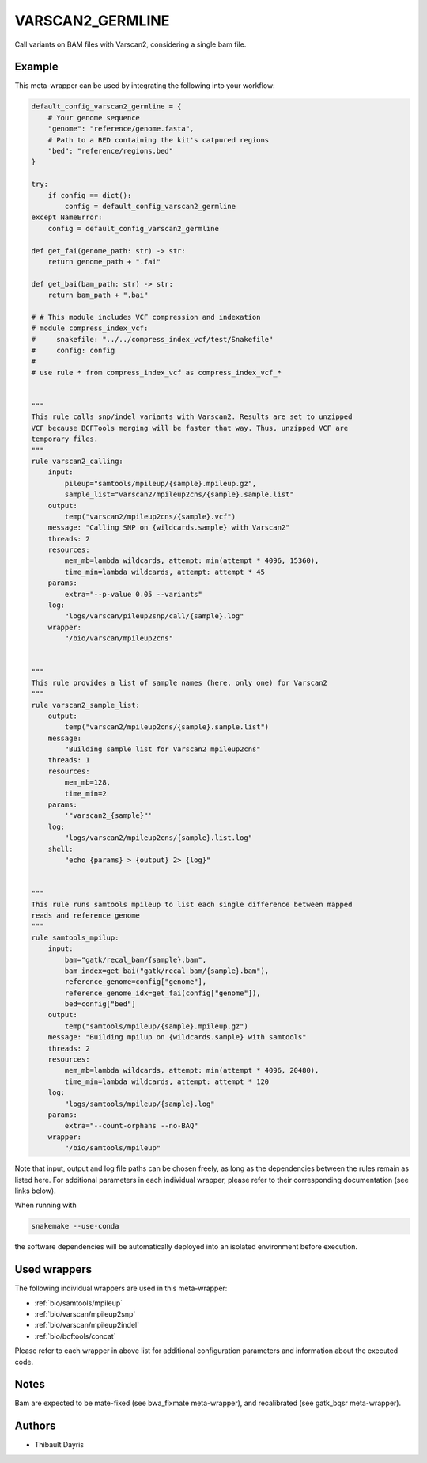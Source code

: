 .. _`varscan2_germline`:

VARSCAN2_GERMLINE
=================

Call variants on BAM files with Varscan2, considering a single bam file.


Example
-------

This meta-wrapper can be used by integrating the following into your workflow:

.. code-block:: python

    default_config_varscan2_germline = {
        # Your genome sequence
        "genome": "reference/genome.fasta",
        # Path to a BED containing the kit's catpured regions
        "bed": "reference/regions.bed"
    }

    try:
        if config == dict():
            config = default_config_varscan2_germline
    except NameError:
        config = default_config_varscan2_germline

    def get_fai(genome_path: str) -> str:
        return genome_path + ".fai"

    def get_bai(bam_path: str) -> str:
        return bam_path + ".bai"

    # # This module includes VCF compression and indexation
    # module compress_index_vcf:
    #     snakefile: "../../compress_index_vcf/test/Snakefile"
    #     config: config
    #
    # use rule * from compress_index_vcf as compress_index_vcf_*


    """
    This rule calls snp/indel variants with Varscan2. Results are set to unzipped
    VCF because BCFTools merging will be faster that way. Thus, unzipped VCF are
    temporary files.
    """
    rule varscan2_calling:
        input:
            pileup="samtools/mpileup/{sample}.mpileup.gz",
            sample_list="varscan2/mpileup2cns/{sample}.sample.list"
        output:
            temp("varscan2/mpileup2cns/{sample}.vcf")
        message: "Calling SNP on {wildcards.sample} with Varscan2"
        threads: 2
        resources:
            mem_mb=lambda wildcards, attempt: min(attempt * 4096, 15360),
            time_min=lambda wildcards, attempt: attempt * 45
        params:
            extra="--p-value 0.05 --variants"
        log:
            "logs/varscan/pileup2snp/call/{sample}.log"
        wrapper:
            "/bio/varscan/mpileup2cns"


    """
    This rule provides a list of sample names (here, only one) for Varscan2
    """
    rule varscan2_sample_list:
        output:
            temp("varscan2/mpileup2cns/{sample}.sample.list")
        message:
            "Building sample list for Varscan2 mpileup2cns"
        threads: 1
        resources:
            mem_mb=128,
            time_min=2
        params:
            '"varscan2_{sample}"'
        log:
            "logs/varscan2/mpileup2cns/{sample}.list.log"
        shell:
            "echo {params} > {output} 2> {log}"


    """
    This rule runs samtools mpileup to list each single difference between mapped
    reads and reference genome
    """
    rule samtools_mpilup:
        input:
            bam="gatk/recal_bam/{sample}.bam",
            bam_index=get_bai("gatk/recal_bam/{sample}.bam"),
            reference_genome=config["genome"],
            reference_genome_idx=get_fai(config["genome"]),
            bed=config["bed"]
        output:
            temp("samtools/mpileup/{sample}.mpileup.gz")
        message: "Building mpilup on {wildcards.sample} with samtools"
        threads: 2
        resources:
            mem_mb=lambda wildcards, attempt: min(attempt * 4096, 20480),
            time_min=lambda wildcards, attempt: attempt * 120
        log:
            "logs/samtools/mpileup/{sample}.log"
        params:
            extra="--count-orphans --no-BAQ"
        wrapper:
            "/bio/samtools/mpileup"

Note that input, output and log file paths can be chosen freely, as long as the dependencies between the rules remain as listed here.
For additional parameters in each individual wrapper, please refer to their corresponding documentation (see links below).

When running with

.. code-block:: bash

    snakemake --use-conda

the software dependencies will be automatically deployed into an isolated environment before execution.



Used wrappers
---------------------

The following individual wrappers are used in this meta-wrapper:


* :ref:`bio/samtools/mpileup`

* :ref:`bio/varscan/mpileup2snp`

* :ref:`bio/varscan/mpileup2indel`

* :ref:`bio/bcftools/concat`


Please refer to each wrapper in above list for additional configuration parameters and information about the executed code.






Notes
-----

Bam are expected to be mate-fixed (see bwa_fixmate meta-wrapper), and recalibrated (see gatk_bqsr meta-wrapper).




Authors
-------


* Thibault Dayris

